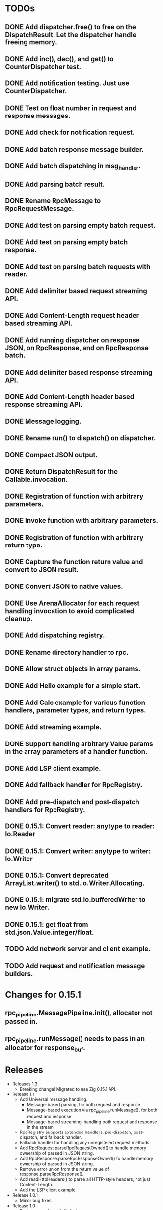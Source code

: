 
* TODOs
** DONE Add dispatcher.free() to free on the DispatchResult. Let the dispatcher handle freeing memory.
** DONE Add inc(), dec(), and get() to CounterDispatcher test.
** DONE Add notification testing.  Just use CounterDispatcher.
** DONE Test on float number in request and response messages.
** DONE Add check for notification request.
** DONE Add batch response message builder.
** DONE Add batch dispatching in msg_handler.
** DONE Add parsing batch result.
** DONE Rename RpcMessage to RpcRequestMessage.
** DONE Add test on parsing empty batch request.
** DONE Add test on parsing empty batch response.
** DONE Add test on parsing batch requests with reader.
** DONE Add delimiter based request streaming API.
** DONE Add Content-Length request header based streaming API.
** DONE Add running dispatcher on response JSON, on RpcResponse, and on RpcResponse batch.
** DONE Add delimiter based response streaming API.
** DONE Add Content-Length header based response streaming API.
** DONE Message logging.
** DONE Rename run() to dispatch() on dispatcher.
** DONE Compact JSON output.
** DONE Return DispatchResult for the Callable.invocation.
** DONE Registration of function with arbitrary parameters.
** DONE Invoke function with arbitrary parameters.
** DONE Registration of function with arbitrary return type.
** DONE Capture the function return value and convert to JSON result.
** DONE Convert JSON to native values.
** DONE Use ArenaAllocator for each request handling invocation to avoid complicated cleanup.
** DONE Add dispatching registry.
** DONE Rename directory handler to rpc.
** DONE Allow struct objects in array params.
** DONE Add Hello example for a simple start.
** DONE Add Calc example for various function handlers, parameter types, and return types.
** DONE Add streaming example.
** DONE Support handling arbitrary Value params in the array parameters of a handler function.
** DONE Add LSP client example.
** DONE Add fallback handler for RpcRegistry.
** DONE Add pre-dispatch and post-dispatch handlers for RpcRegistry.
** DONE 0.15.1: Convert reader: anytype to reader: Io.Reader
** DONE 0.15.1: Convert writer: anytype to writer: Io.Writer
** DONE 0.15.1: Convert deprecated ArrayList.writer() to std.io.Writer.Allocating.
** DONE 0.15.1: migrate std.io.bufferedWriter to new Io.Writer.
** DONE 0.15.1: get float from std.json.Value.integer/float.
** TODO Add network server and client example.
** TODO Add request and notification message builders.

* Changes for 0.15.1
** rpc_pipeline.MessagePipeline.init(), allocator not passed in.
** rpc_pipeline.runMessage() needs to pass in an allocator for response_buf.

* Releases
- Releases 1.3
  * Breaking change! Migrated to use Zig 0.15.1 API.

- Release 1.1
  * Add Universal message handling.
    * Message-based parsing, for both request and response.
    * Message-based execution via rpc_pipeline.runMessage(), for both request and response.
    * Message-based streaming, handling both request and response in the stream.
  * RpcRegistry supports extended handlers: pre-dispatch, post-dispatch, and fallback handler.
  * Fallback handler for handling any unregistered request methods.
  * Add RpcRequest.parseRpcRequestOwned() to handle memory ownership of passed in JSON string.
  * Add RpcResponse.parseRpcResponseOwned() to handle memory ownership of passed in JSON string.
  * Remove error union from the return value of response.parseRpcResponse().
  * Add readHttpHeaders() to parse all HTTP-style headers, not just Content-Length.
  * Add the LSP client example.

- Release 1.0.1
  * Minor bug fixes.

- Release 1.0
  * Feature completed.  Initial release.

